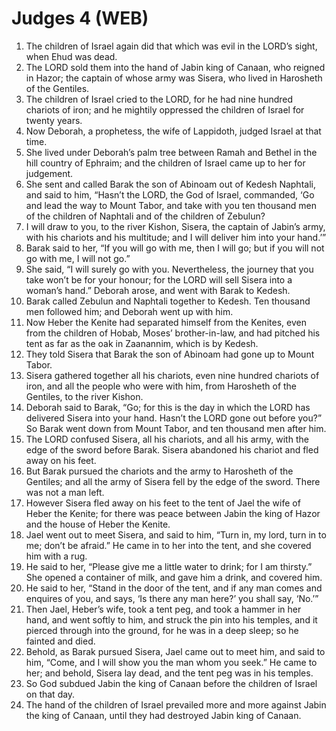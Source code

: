 * Judges 4 (WEB)
:PROPERTIES:
:ID: WEB/07-JUD04
:END:

1. The children of Israel again did that which was evil in the LORD’s sight, when Ehud was dead.
2. The LORD sold them into the hand of Jabin king of Canaan, who reigned in Hazor; the captain of whose army was Sisera, who lived in Harosheth of the Gentiles.
3. The children of Israel cried to the LORD, for he had nine hundred chariots of iron; and he mightily oppressed the children of Israel for twenty years.
4. Now Deborah, a prophetess, the wife of Lappidoth, judged Israel at that time.
5. She lived under Deborah’s palm tree between Ramah and Bethel in the hill country of Ephraim; and the children of Israel came up to her for judgement.
6. She sent and called Barak the son of Abinoam out of Kedesh Naphtali, and said to him, “Hasn’t the LORD, the God of Israel, commanded, ‘Go and lead the way to Mount Tabor, and take with you ten thousand men of the children of Naphtali and of the children of Zebulun?
7. I will draw to you, to the river Kishon, Sisera, the captain of Jabin’s army, with his chariots and his multitude; and I will deliver him into your hand.’”
8. Barak said to her, “If you will go with me, then I will go; but if you will not go with me, I will not go.”
9. She said, “I will surely go with you. Nevertheless, the journey that you take won’t be for your honour; for the LORD will sell Sisera into a woman’s hand.” Deborah arose, and went with Barak to Kedesh.
10. Barak called Zebulun and Naphtali together to Kedesh. Ten thousand men followed him; and Deborah went up with him.
11. Now Heber the Kenite had separated himself from the Kenites, even from the children of Hobab, Moses’ brother-in-law, and had pitched his tent as far as the oak in Zaanannim, which is by Kedesh.
12. They told Sisera that Barak the son of Abinoam had gone up to Mount Tabor.
13. Sisera gathered together all his chariots, even nine hundred chariots of iron, and all the people who were with him, from Harosheth of the Gentiles, to the river Kishon.
14. Deborah said to Barak, “Go; for this is the day in which the LORD has delivered Sisera into your hand. Hasn’t the LORD gone out before you?” So Barak went down from Mount Tabor, and ten thousand men after him.
15. The LORD confused Sisera, all his chariots, and all his army, with the edge of the sword before Barak. Sisera abandoned his chariot and fled away on his feet.
16. But Barak pursued the chariots and the army to Harosheth of the Gentiles; and all the army of Sisera fell by the edge of the sword. There was not a man left.
17. However Sisera fled away on his feet to the tent of Jael the wife of Heber the Kenite; for there was peace between Jabin the king of Hazor and the house of Heber the Kenite.
18. Jael went out to meet Sisera, and said to him, “Turn in, my lord, turn in to me; don’t be afraid.” He came in to her into the tent, and she covered him with a rug.
19. He said to her, “Please give me a little water to drink; for I am thirsty.” She opened a container of milk, and gave him a drink, and covered him.
20. He said to her, “Stand in the door of the tent, and if any man comes and enquires of you, and says, ‘Is there any man here?’ you shall say, ‘No.’”
21. Then Jael, Heber’s wife, took a tent peg, and took a hammer in her hand, and went softly to him, and struck the pin into his temples, and it pierced through into the ground, for he was in a deep sleep; so he fainted and died.
22. Behold, as Barak pursued Sisera, Jael came out to meet him, and said to him, “Come, and I will show you the man whom you seek.” He came to her; and behold, Sisera lay dead, and the tent peg was in his temples.
23. So God subdued Jabin the king of Canaan before the children of Israel on that day.
24. The hand of the children of Israel prevailed more and more against Jabin the king of Canaan, until they had destroyed Jabin king of Canaan.
